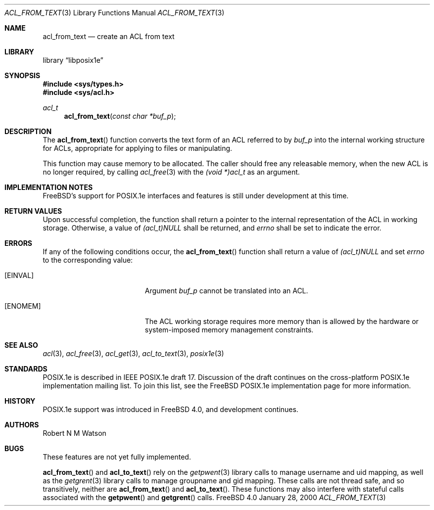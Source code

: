 .\"-
.\" Copyright (c) 2000 Robert N. M. Watson
.\" All rights reserved.
.\"
.\" Redistribution and use in source and binary forms, with or without
.\" modification, are permitted provided that the following conditions
.\" are met:
.\" 1. Redistributions of source code must retain the above copyright
.\"    notice, this list of conditions and the following disclaimer.
.\" 2. Redistributions in binary form must reproduce the above copyright
.\"    notice, this list of conditions and the following disclaimer in the
.\"    documentation and/or other materials provided with the distribution.
.\"
.\" THIS SOFTWARE IS PROVIDED BY THE AUTHOR AND CONTRIBUTORS ``AS IS'' AND
.\" ANY EXPRESS OR IMPLIED WARRANTIES, INCLUDING, BUT NOT LIMITED TO, THE
.\" IMPLIED WARRANTIES OF MERCHANTABILITY AND FITNESS FOR A PARTICULAR PURPOSE
.\" ARE DISCLAIMED.  IN NO EVENT SHALL THE AUTHOR OR CONTRIBUTORS BE LIABLE
.\" FOR ANY DIRECT, INDIRECT, INCIDENTAL, SPECIAL, EXEMPLARY, OR CONSEQUENTIAL
.\" DAMAGES (INCLUDING, BUT NOT LIMITED TO, PROCUREMENT OF SUBSTITUTE GOODS
.\" OR SERVICES; LOSS OF USE, DATA, OR PROFITS; OR BUSINESS INTERRUPTION)
.\" HOWEVER CAUSED AND ON ANY THEORY OF LIABILITY, WHETHER IN CONTRACT, STRICT
.\" LIABILITY, OR TORT (INCLUDING NEGLIGENCE OR OTHERWISE) ARISING IN ANY WAY
.\" OUT OF THE USE OF THIS SOFTWARE, EVEN IF ADVISED OF THE POSSIBILITY OF
.\" SUCH DAMAGE.
.\"
.\" $FreeBSD$
.\"
.Dd January 28, 2000
.Dt ACL_FROM_TEXT 3
.Os FreeBSD 4.0
.Sh NAME
.Nm acl_from_text
.Nd create an ACL from text
.Sh LIBRARY
.Lb libposix1e
.Sh SYNOPSIS
.Fd #include <sys/types.h>
.Fd #include <sys/acl.h>
.Ft acl_t
.Fn acl_from_text "const char *buf_p"
.Sh DESCRIPTION
The
.Fn acl_from_text
function converts the text form of an ACL referred to by
.Va buf_p
into the internal working structure for ACLs, appropriate for applying to
files or manipulating.

This function may cause memory to be allocated.  The caller should free any
releasable memory, when the new ACL is no longer required, by calling
.Xr acl_free 3
with the
.Va (void *)acl_t
as an argument.
.Sh IMPLEMENTATION NOTES
FreeBSD's support for POSIX.1e interfaces and features is still under
development at this time.
.Sh RETURN VALUES
Upon successful completion, the function shall return a pointer to the
internal representation of the ACL in working storage.  Otherwise, a value
of
.Va (acl_t)NULL
shall be returned, and
.Va errno
shall be set to indicate the error.
.Sh ERRORS
If any of the following conditions occur, the
.Fn acl_from_text
function shall return a value of
.Va (acl_t)NULL
and set
.Va errno
to the corresponding value:
.Bl -tag -width Er
.It Bq Er EINVAL
Argument
.Va buf_p
cannot be translated into an ACL.
.It Bq Er ENOMEM
The ACL working storage requires more memory than is allowed by the
hardware or system-imposed memory management constraints.
.El
.Sh SEE ALSO
.Xr acl 3 ,
.Xr acl_free 3 ,
.Xr acl_get 3 ,
.Xr acl_to_text 3 ,
.Xr posix1e 3
.Sh STANDARDS
POSIX.1e is described in IEEE POSIX.1e draft 17.  Discussion
of the draft continues on the cross-platform POSIX.1e implementation
mailing list.  To join this list, see the
.Fx
POSIX.1e implementation
page for more information.
.Sh HISTORY
POSIX.1e support was introduced in
.Fx 4.0 ,
and development continues.
.Sh AUTHORS
.An Robert N M Watson
.Sh BUGS
These features are not yet fully implemented.
.Pp
.Fn acl_from_text
and
.Fn acl_to_text
rely on the
.Xr getpwent 3
library calls to manage username and uid mapping, as well as the
.Xr getgrent 3
library calls to manage groupname and gid mapping.  These calls are not
thread safe, and so transitively, neither are 
.Fn acl_from_text
and
.Fn acl_to_text .
These functions may also interfere with stateful
calls associated with the 
.Fn getpwent
and
.Fn getgrent
calls.
